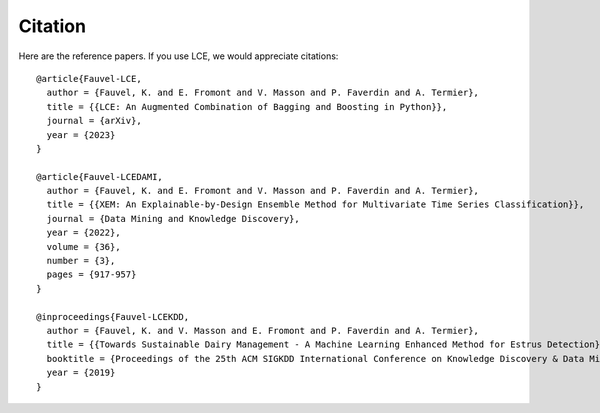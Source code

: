 #############
Citation
#############

Here are the reference papers. If you use LCE, we would appreciate citations::

	@article{Fauvel-LCE,
	  author = {Fauvel, K. and E. Fromont and V. Masson and P. Faverdin and A. Termier},
	  title = {{LCE: An Augmented Combination of Bagging and Boosting in Python}},
	  journal = {arXiv},
	  year = {2023}
	}

	@article{Fauvel-LCEDAMI,
	  author = {Fauvel, K. and E. Fromont and V. Masson and P. Faverdin and A. Termier},
	  title = {{XEM: An Explainable-by-Design Ensemble Method for Multivariate Time Series Classification}},
	  journal = {Data Mining and Knowledge Discovery},
	  year = {2022},
	  volume = {36},
	  number = {3},
	  pages = {917-957}
	}

	@inproceedings{Fauvel-LCEKDD,
	  author = {Fauvel, K. and V. Masson and E. Fromont and P. Faverdin and A. Termier},
	  title = {{Towards Sustainable Dairy Management - A Machine Learning Enhanced Method for Estrus Detection}},
	  booktitle = {Proceedings of the 25th ACM SIGKDD International Conference on Knowledge Discovery & Data Mining},
	  year = {2019}
	}

